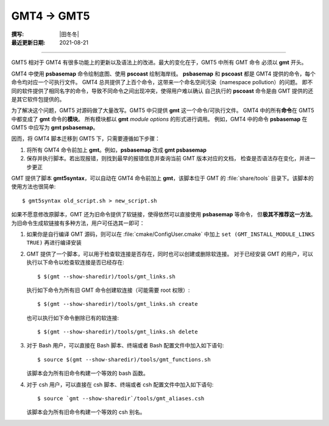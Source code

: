 GMT4 → GMT5
===========

:撰写: |田冬冬|
:最近更新日期: 2021-08-21

----

GMT5 相对于 GMT4 有很多功能上的更新以及语法上的改进。最大的变化在于，GMT5 中所有 GMT 命令
必须以 **gmt** 开头。

GMT4 中使用 **psbasemap** 命令绘制底图、使用 **pscoast** 绘制海岸线。
**psbasemap** 和 **pscoast** 都是 GMT4 提供的命令，每个命令均对应一个可执行文件。
GMT4 总共提供了上百个命令，这带来一个命名空间污染（namespace pollution）的问题。
即不同的软件提供了相同名字的命令，导致不同命令之间出现冲突，使得用户难以确认
自己执行的 **pscoast** 命令是由 GMT 提供的还是其它软件包提供的。

为了解决这个问题，GMT5 对源码做了大量改写。GMT5 中只提供 **gmt** 这一个命令/可执行文件。
GMT4 中的所有\ **命令**\ 在 GMT5 中都变成了 **gmt** 命令的\ **模块**。
所有模块都以 **gmt** *module* *options* 的形式进行调用。
例如，GMT4 中的命令 **psbasemap** 在 GMT5 中应写为 **gmt psbasemap**。

因而，将 GMT4 脚本迁移到 GMT5 下，只需要遵循如下步骤：

#.  将所有 GMT4 命令前加上 **gmt**。例如，**psbasemap** 改成 **gmt psbasemap**
#.  保存并执行脚本。若出现报错，则找到最早的报错信息并查询当前 GMT 版本对应的文档，
    检查是否语法存在变化，并进一步更正

GMT 提供了脚本 **gmt5syntax**，可以自动在 GMT4 命令前加上 **gmt**，该脚本位于
GMT 的 :file:`share/tools` 目录下。该脚本的使用方法也很简单::

    $ gmt5syntax old_script.sh > new_script.sh

如果不愿意修改原脚本，GMT 还为旧命令提供了软链接，使得依然可以直接使用 **psbasemap** 等命令，
但\ **极其不推荐这一方法**\ 。为旧命令生成软链接有多种方法，用户可任选其一即可：

#.  如果你是自行编译 GMT 源码，则可以在 :file:`cmake/ConfigUser.cmake` 中加上
    ``set (GMT_INSTALL_MODULE_LINKS TRUE)`` 再进行编译安装

#.  GMT 提供了一个脚本，可以用于检查软连接是否存在，同时也可以创建或删除软连接。
    对于已经安装 GMT 的用户，可以执行以下命令以检查软连接是否已经存在::

        $ $(gmt --show-sharedir)/tools/gmt_links.sh

    执行如下命令为所有旧 GMT 命令创建软连接（可能需要 root 权限）::

        $ $(gmt --show-sharedir)/tools/gmt_links.sh create

    也可以执行如下命令删除已有的软连接::

        $ $(gmt --show-sharedir)/tools/gmt_links.sh delete

#.  对于 Bash 用户，可以直接在 Bash 脚本、终端或者 Bash 配置文件中加入如下语句::

        $ source $(gmt --show-sharedir)/tools/gmt_functions.sh

    该脚本会为所有旧命令构建一个等效的 bash 函数。

#.  对于 csh 用户，可以直接在 csh 脚本、终端或者 csh 配置文件中加入如下语句::

        $ source `gmt --show-sharedir`/tools/gmt_aliases.csh

    该脚本会为所有旧命令构建一个等效的 csh 别名。
